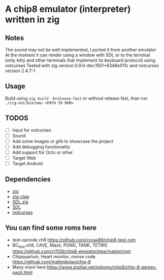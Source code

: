 * A chip8 emulator (interpreter) written in zig
** Notes
The sound may not be well implemented, I ported it from another emulator
At the moment it can render using a window with SDL or to the terminal (only kitty and other terminals that implement its keyboard protocol) using notcurses
Tested with zig version 0.9.0-dev.1551+8346e011c and notcurses version 2.4.7-1
** Usage
Build using =zig build -Drelease-fast= or without release fast, than run =./zig-out/bin/emu <PATH TO ROM>=

** TODOS
- [-] Input for notcurses
- [-] Sound
- [ ] Add some Images or gifs to showcase the project
- [ ] Add debugging functionality
- [ ] Add support for Octo or other
- [ ] Target Web
- [ ] Target Android

** Dependencies
- [[https://ziglang.org/][zig]]
- [[https://github.com/Hejsil/zig-clap][zig-clap]]
- [[https://github.com/MasterQ32/SDL.zig][SDL.zig]]
- [[https://www.libsdl.org/index.php][SDL]]
- [[https://github.com/dankamongmen/notcurses][notcurses]]

** You can find some roms here
- test-opcode.ch8 [[https://github.com/corax89/chip8-test-rom]]
- BC_test.ch8, CAVE, Maze, PONG, TANK, TETRIS [[https://github.com/cj1128/chip8-emulator/tree/master/rom]]
- Chipquarium, Heart monitor, morse code [[https://github.com/mattmikolay/chip-8]]
- Many more here [[https://www.zophar.net/pdroms/chip8/chip-8-games-pack.html]]
